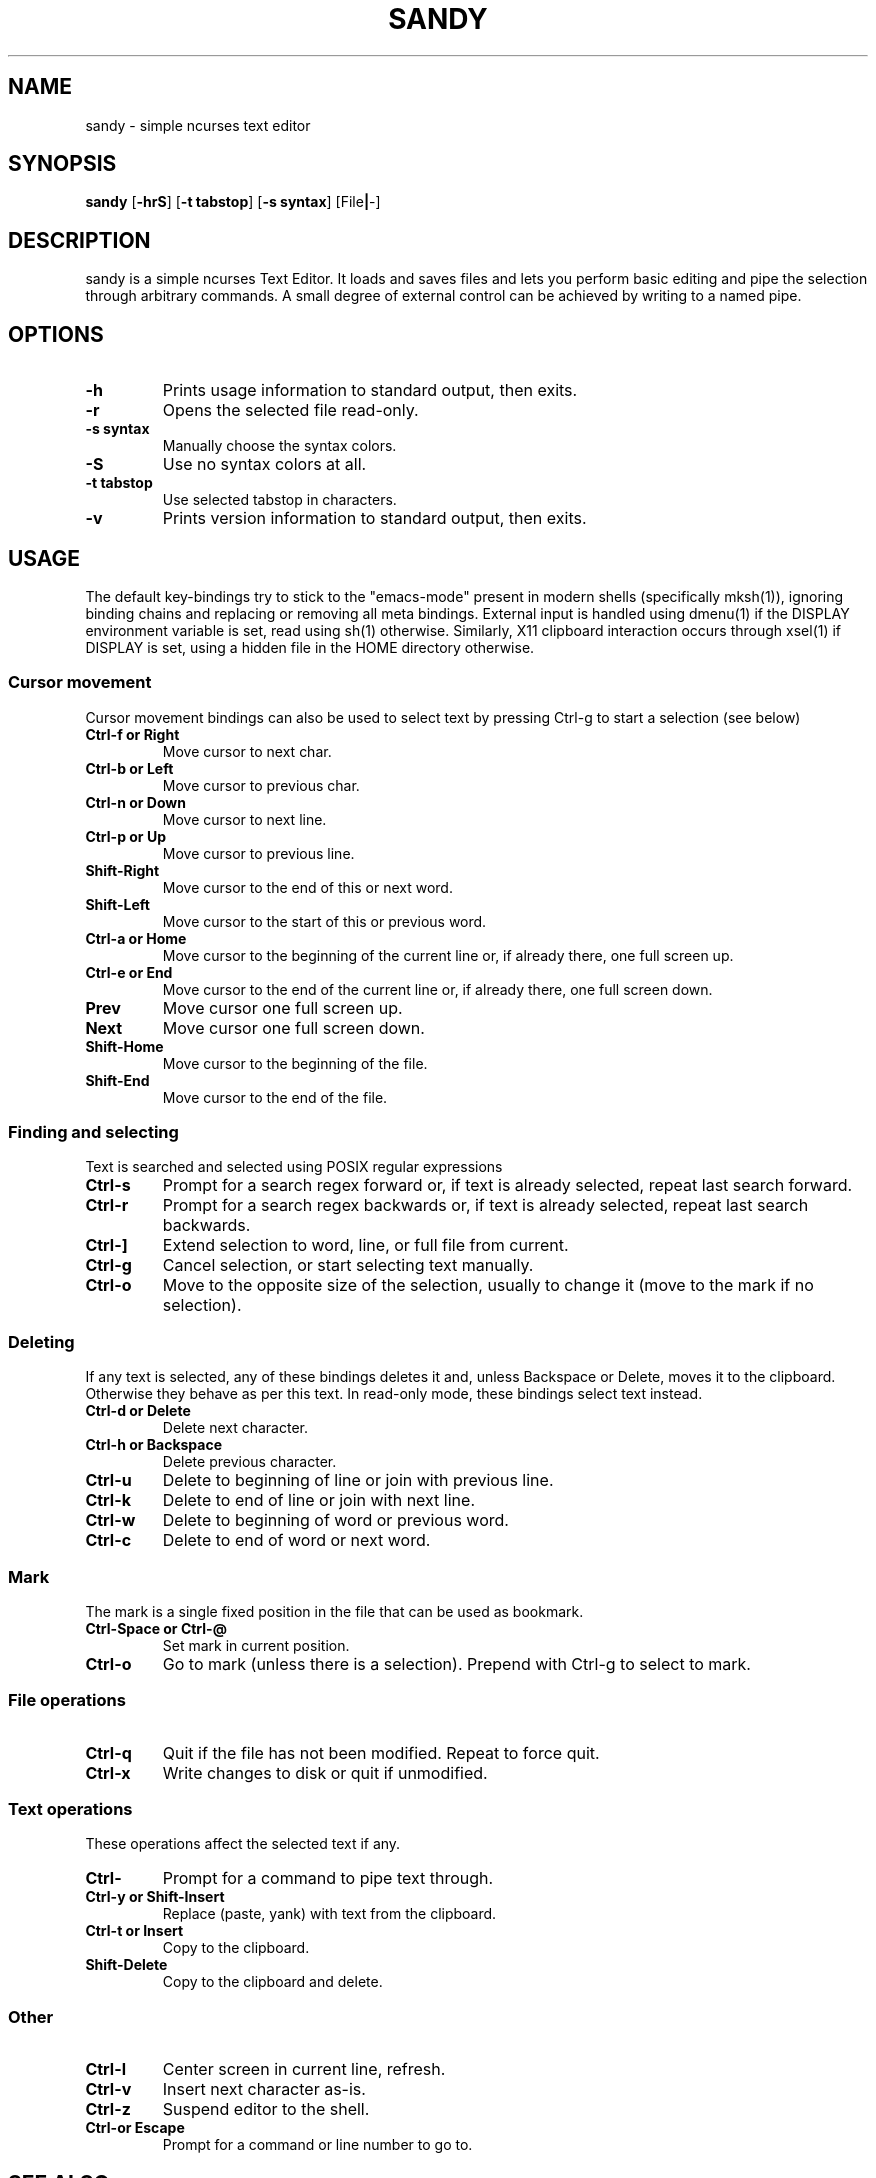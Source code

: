 .TH SANDY 1 sandy\-VERSION
.SH NAME
sandy \- simple ncurses text editor
.SH SYNOPSIS
.B sandy
.RB [ \-hrS ]
.RB [ \-t\ tabstop ]
.RB [ \-s\ syntax ]
.RB [File | -]
.SH DESCRIPTION
sandy is a simple ncurses Text Editor. It loads and saves files and lets you perform basic editing and pipe the selection through arbitrary commands. A small degree of external control can be achieved by writing to a named pipe.
.SH OPTIONS
.TP
.B \-h
Prints usage information to standard output, then exits.
.TP
.B \-r
Opens the selected file read-only.
.TP
.B \-s syntax
Manually choose the syntax colors.
.TP
.B \-S
Use no syntax colors at all.
.TP
.B \-t tabstop
Use selected tabstop in characters.
.TP
.B \-v
Prints version information to standard output, then exits.
.SH USAGE
The default key-bindings try to stick to the "emacs-mode" present in modern shells (specifically mksh(1)), ignoring binding chains and replacing or removing all meta bindings. External input is handled using dmenu(1) if the DISPLAY environment variable is set, read using sh(1) otherwise. Similarly, X11 clipboard interaction occurs through xsel(1) if DISPLAY is set, using a hidden file in the HOME directory otherwise.
.SS Cursor movement
Cursor movement bindings can also be used to select text by pressing Ctrl\-g to start a selection (see below)
.TP
.B Ctrl\-f or Right
Move cursor to next char.
.TP
.B Ctrl\-b or Left
Move cursor to previous char.
.TP
.B Ctrl\-n or Down
Move cursor to next line.
.TP
.B Ctrl\-p or Up
Move cursor to previous line.
.TP
.B Shift\-Right
Move cursor to the end of this or next word.
.TP
.B Shift\-Left
Move cursor to the start of this or previous word.
.TP
.B Ctrl\-a or Home
Move cursor to the beginning of the current line or, if already there, one full screen up.
.TP
.B Ctrl\-e or End
Move cursor to the end of the current line or, if already there, one full screen down.
.TP
.B Prev
Move cursor one full screen up.
.TP
.B Next
Move cursor one full screen down.
.TP
.B Shift-Home
Move cursor to the beginning of the file.
.TP
.B Shift-End
Move cursor to the end of the file.
.SS Finding and selecting
Text is searched and selected using POSIX regular expressions
.TP
.B Ctrl\-s
Prompt for a search regex forward or, if text is already selected, repeat last search forward.
.TP
.B Ctrl\-r
Prompt for a search regex backwards or, if text is already selected, repeat last search backwards.
.TP
.B Ctrl\-]
Extend selection to word, line, or full file from current.
.TP
.B Ctrl\-g
Cancel selection, or start selecting text manually.
.TP
.B Ctrl\-o
Move to the opposite size of the selection, usually to change it (move to the mark if no selection).
.SS Deleting
If any text is selected, any of these bindings deletes it and, unless Backspace or Delete, moves it to the clipboard. Otherwise they behave as per this text. In read-only mode, these bindings select text instead.
.TP
.B Ctrl\-d or Delete
Delete next character.
.TP
.B Ctrl\-h or Backspace
Delete previous character.
.TP
.B Ctrl\-u
Delete to beginning of line or join with previous line.
.TP
.B Ctrl\-k
Delete to end of line or join with next line.
.TP
.B Ctrl\-w
Delete to beginning of word or previous word.
.TP
.B Ctrl\-c
Delete to end of word or next word.
.SS Mark
The mark is a single fixed position in the file that can be used as bookmark.
.TP
.B Ctrl\-Space or Ctrl\-\@
Set mark in current position.
.TP
.B Ctrl\-o
Go to mark (unless there is a selection). Prepend with Ctrl\-g to select to mark.
.SS File operations
.TP
.B Ctrl-q
Quit if the file has not been modified. Repeat to force quit.
.TP
.B Ctrl\-x
Write changes to disk or quit if unmodified.
.SS Text operations
These operations affect the selected text if any.
.TP
.B Ctrl\-\\
Prompt for a command to pipe text through.
.TP
.B Ctrl\-y or Shift-Insert
Replace (paste, yank) with text from the clipboard.
.TP
.B Ctrl\-t or Insert
Copy to the clipboard.
.TP
.B Shift-Delete
Copy to the clipboard and delete.
.SS Other
.TP
.B Ctrl\-l
Center screen in current line, refresh.
.TP
.B Ctrl\-v
Insert next character as-is.
.TP
.B Ctrl\-z
Suspend editor to the shell.
.TP
.B Ctrl\-\[ or Escape
Prompt for a command or line number to go to.
.SH SEE ALSO
.BR dmenu(1)
.BR xsel(1)
.SH BUGS
Please report them!

